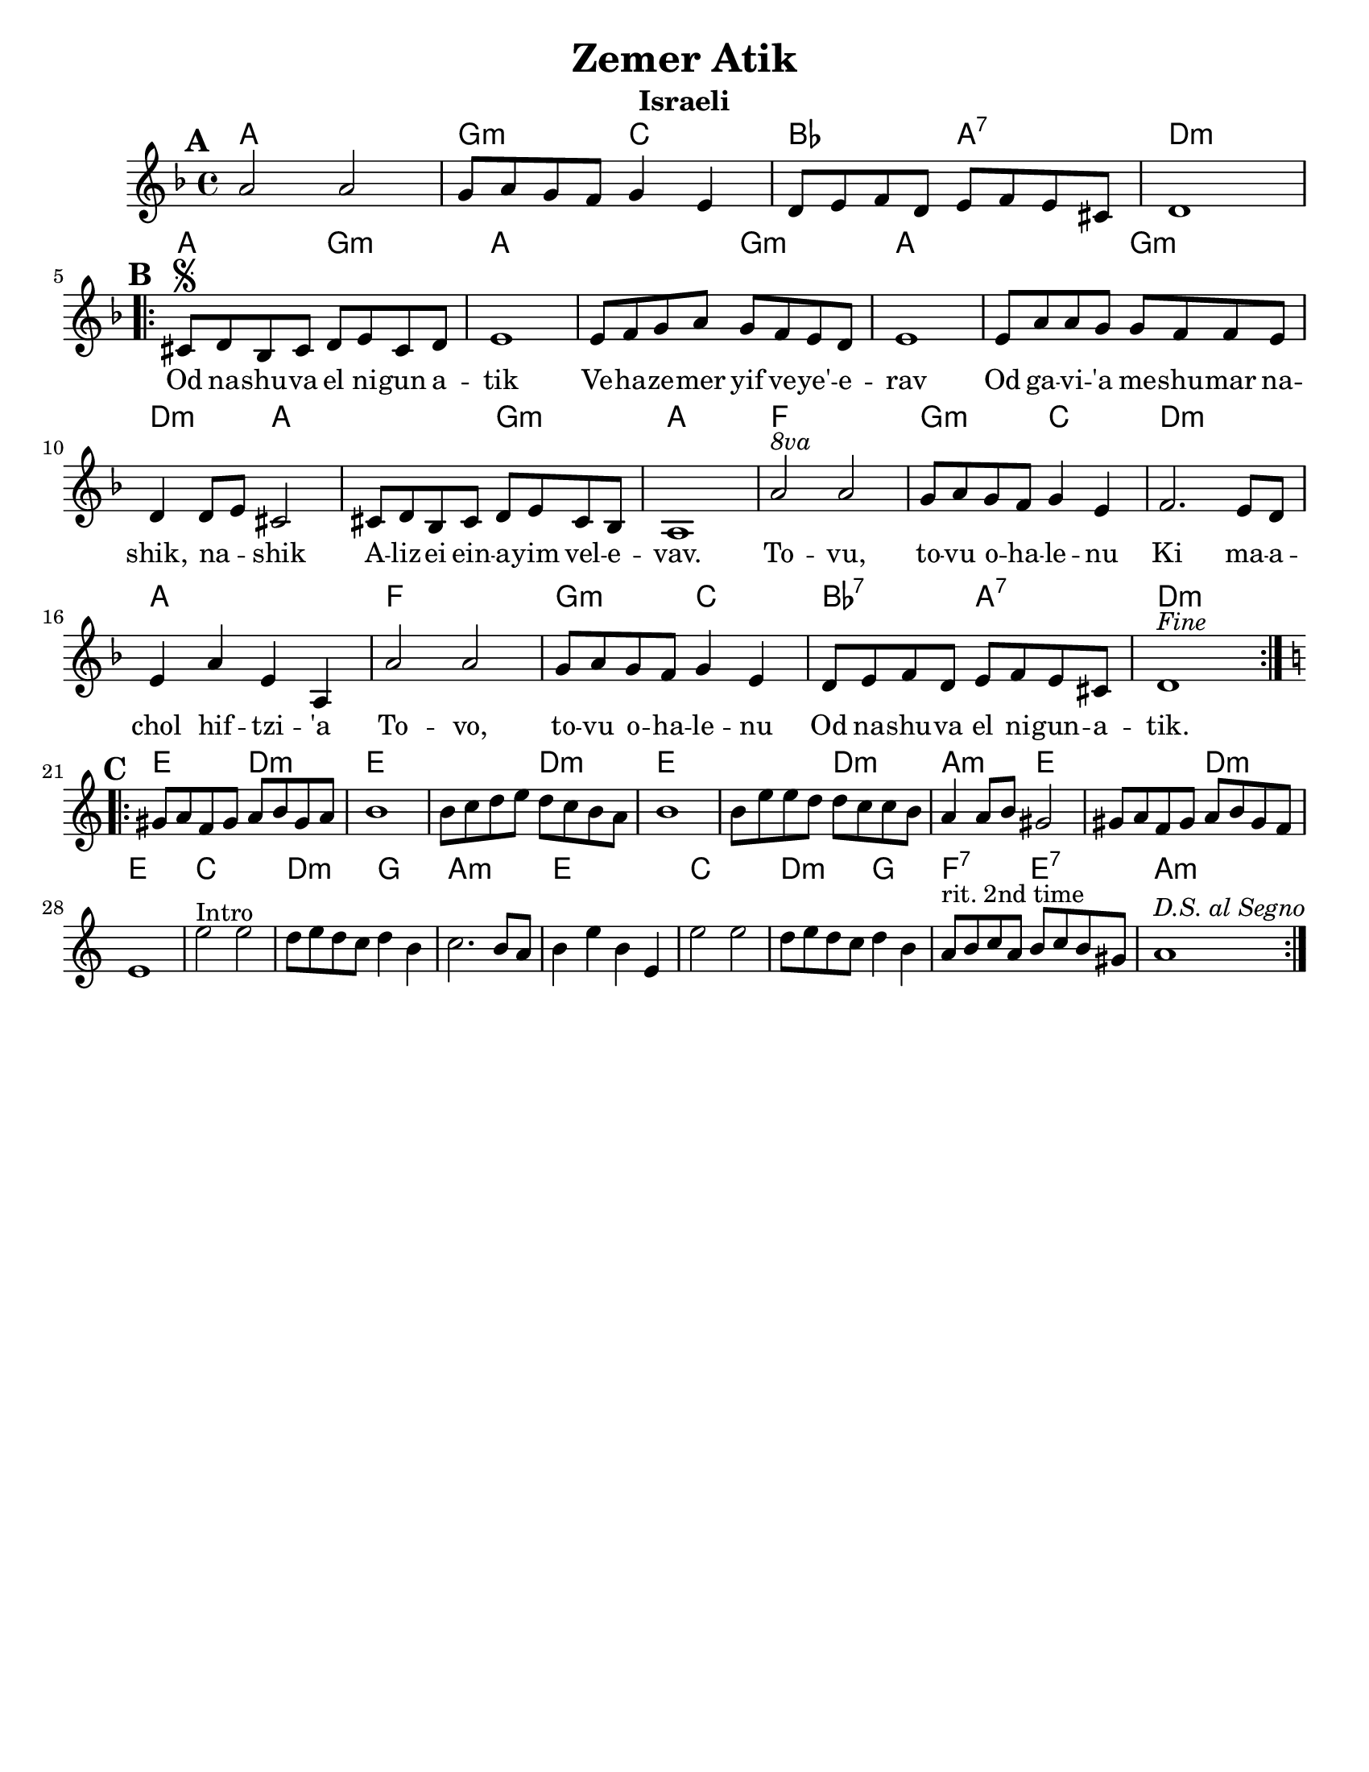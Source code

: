 \version "2.18.0"
\language "english"

\paper{
  tagline = ##f
  print-all-headers = ##t
  #(set-paper-size "letter")
}
date = #(strftime "%d-%m-%Y" (localtime (current-time)))

%\markup{ \italic{ " Updated " \date  }  }
%\markup{ Got something to say? }

%#################################### Melody ########################
melody = \relative c'' {
  \clef treble
  \key d \minor
  \time 4/4
  \set Score.markFormatter = #format-mark-box-alphabet

  %\partial 16*3 a16 d f   %lead in notes
  \mark \default
  a2 a
  g8 a g f g4 e
  d8 e f d e f e cs
  d1
  \break
  \repeat volta 2{
  \mark \default
    cs8  \segno d bf cs d e cs d
    e1
    e8 f g a g f e d
    e1|

    e8 a a g g f f e
    d4 d8 e cs2
    cs8 d bf cs d e cs bf
    a1|

    a'2 ^\markup { \italic 8va}  a |
    g8 a g f g4 e|
    f2. e8 d|
    e4 a e a,|

    a'2 a g8 a g f g4 e
    d8 e f d e f e cs
    d1^\markup {\italic Fine}

  }
  \break
  %\alternative { { }{ } }

  \repeat volta 2{
  \mark \default
    \key a\minor
    gs8  a f gs a b gs a
    b1
    b8 c d e d c b a
    b1|

    b8 e e d d c c b|
    a4 a8 b gs2|
    gs8 a f gs a b gs f
    e1|

    e'2^Intro e
    d8 e d c d4 b|
    c2. b8 a
    b4 e b e,

    e'2 e
    d8 e d c d4 b|
    a8 ^\markup {rit. 2nd time} b c a b c b gs
    a1^\markup {\italic{D.S. al Segno}}


  }
  % \alternative { { }{ } }

}
%################################# Lyrics #####################
\addlyrics{
 \repeat unfold 17 {\skip 2}


Od na -- shu -- va el ni -- gun a -- tik
Ve -- ha -- ze -- mer yif ve -- ye' -- e -- rav
Od ga -- vi -- 'a me -- shu -- mar na -- shik, na -- _ shik
A -- liz -- ei ein -- a -- yim vel -- e -- vav.

To -- vu, to -- vu o -- ha -- le -- nu
Ki ma -- a -- chol hif --  tzi -- 'a
To -- vo, to -- vu o -- ha -- le -- nu
Od na -- shu -- va el ni -- gun  -- a -- tik.


}
%################################# Chords #######################
harmonies = \chordmode {
  %intro
  %s1 * 2
  a1
  g2:m c2
  bf2 a2:7 d1:m

  %a section
  a2 g2:m
  a2*3
  %r2
  g2:m
  a2*3
  %r2
  g2:m
  d2:m
  a2*2
  %r2
  g2:m a1
  f1
  g2:m c2
  d1:m
  a1
  f1
  g2:m c2
  bf2:7 a2:7
  d1:m

  %b section
  e2 d2:m
  e2*3
  %r2
  d2:m
  e2*3
  % r2
  d2:m
  a2:m e2*2
  %r2
  d2:m
  e1
  c1
  d2:m g2
  a1:m
  e1
  c1
  d2:m g2
  f2:7 e2:7
  a1:m

}

\score {
  <<
    \new ChordNames {
      \set chordChanges = ##t
      \harmonies
    }
    \new Staff
    \melody
  >>
  \header{
    title= "Zemer Atik"
    subtitle="Israeli"
    composer= ""
    instrument =""
    arranger= ""
  }
  \layout{indent = 1.0\cm}
  \midi{
    \tempo 4 = 120
  }
}

%{
https://lyricstranslate.com/en/zemer-atik-r%C3%A9gi-dal.html

Od nashuva el nigun atik
Vehazemer yif veye'erav
Od gavi'a meshumar nashik, nashik
Alizei einayim velevav.

Tovu, tovu ohalenu
Ki machol hiftzi'a
Tovi, tovu ohalenu
Od nashuva el nigun atik.


%}

